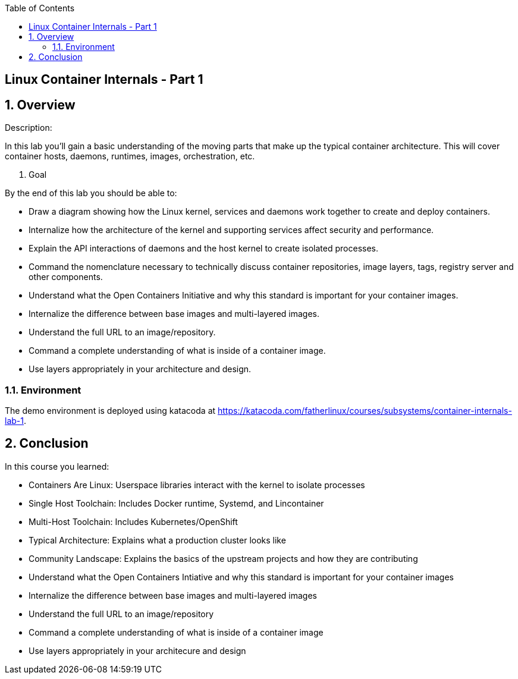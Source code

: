 :scrollbar:
:data-uri:
:toc2:

== Linux Container Internals - Part 1

:numbered:

== Overview

Description:

In this lab you'll gain a basic understanding of the moving parts that make up the typical container architecture. This will cover container hosts, daemons, runtimes, images, orchestration, etc.

. Goal

By the end of this lab you should be able to:

* Draw a diagram showing how the Linux kernel, services and daemons work together to create and deploy containers.
* Internalize how the architecture of the kernel and supporting services affect security and performance.
* Explain the API interactions of daemons and the host kernel to create isolated processes.
* Command the nomenclature necessary to technically discuss container repositories, image layers, tags, registry server and other components.
* Understand what the Open Containers Initiative and why this standard is important for your container images.
* Internalize the difference between base images and multi-layered images.
* Understand the full URL to an image/repository.
* Command a complete understanding of what is inside of a container image.
* Use layers appropriately in your architecture and design.


=== Environment

The demo environment is deployed using katacoda at https://katacoda.com/fatherlinux/courses/subsystems/container-internals-lab-1.

== Conclusion
In this course you learned:

- Containers Are Linux: Userspace libraries interact with the kernel to isolate processes
- Single Host Toolchain: Includes Docker runtime, Systemd, and Lincontainer
- Multi-Host Toolchain: Includes Kubernetes/OpenShift
- Typical Architecture: Explains what a production cluster looks like
- Community Landscape: Explains the basics of the upstream projects and how they are contributing
- Understand what the Open Containers Intiative and why this standard is important for your container images
- Internalize the difference between base images and multi-layered images
- Understand the full URL to an image/repository
- Command a complete understanding of what is inside of a container image
- Use layers appropriately in your architecure and design
